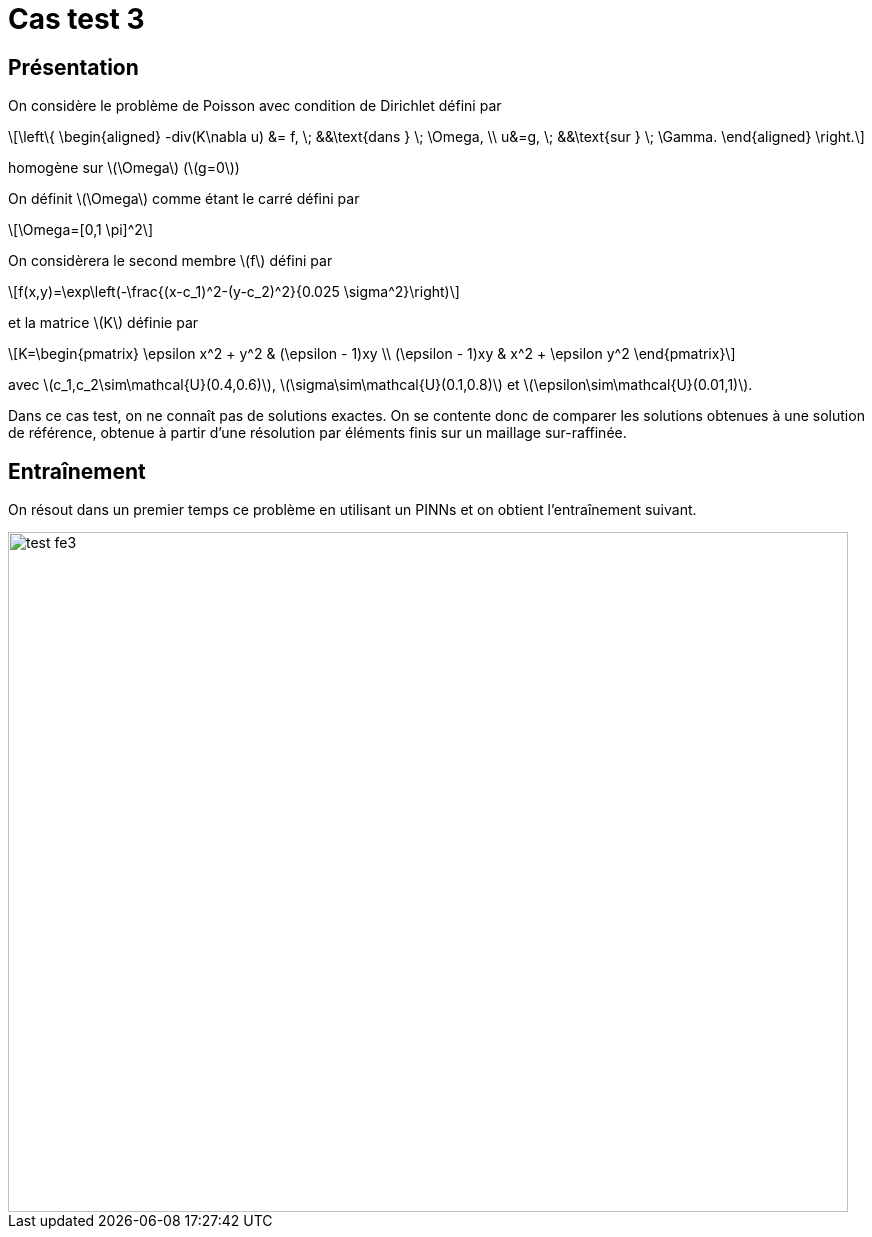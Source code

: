 :stem: latexmath
# Cas test 3
:training_dir: training/

## Présentation

On considère le problème de Poisson avec condition de Dirichlet défini par

[stem]
++++
\left\{
\begin{aligned}
-div(K\nabla u) &= f, \; &&\text{dans } \; \Omega, \\
u&=g, \; &&\text{sur } \; \Gamma.
\end{aligned}
\right.
++++

homogène sur stem:[\Omega] (stem:[g=0])

On définit stem:[\Omega] comme étant le carré défini par

[stem]
++++
\Omega=[0,1 \pi]^2
++++

On considèrera le second membre stem:[f] défini par
[stem]
++++
f(x,y)=\exp\left(-\frac{(x-c_1)^2-(y-c_2)^2}{0.025 \sigma^2}\right)
++++

et la matrice stem:[K] définie par
[stem]
++++
K=\begin{pmatrix}
\epsilon x^2 + y^2 & (\epsilon - 1)xy \\
(\epsilon - 1)xy & x^2 + \epsilon y^2
\end{pmatrix}
++++

avec stem:[c_1,c_2\sim\mathcal{U}(0.4,0.6)], stem:[\sigma\sim\mathcal{U}(0.1,0.8)] et stem:[\epsilon\sim\mathcal{U}(0.01,1)].

Dans ce cas test, on ne connaît pas de solutions exactes. On se contente donc de comparer les solutions obtenues à une solution de référence, obtenue à partir d'une résolution par éléments finis sur un maillage sur-raffinée.

## Entraînement

On résout dans un premier temps ce problème en utilisant un PINNs et on obtient l'entraînement suivant.

image::{training_dir}test_fe3.png[width=840.0,height=680.0]
